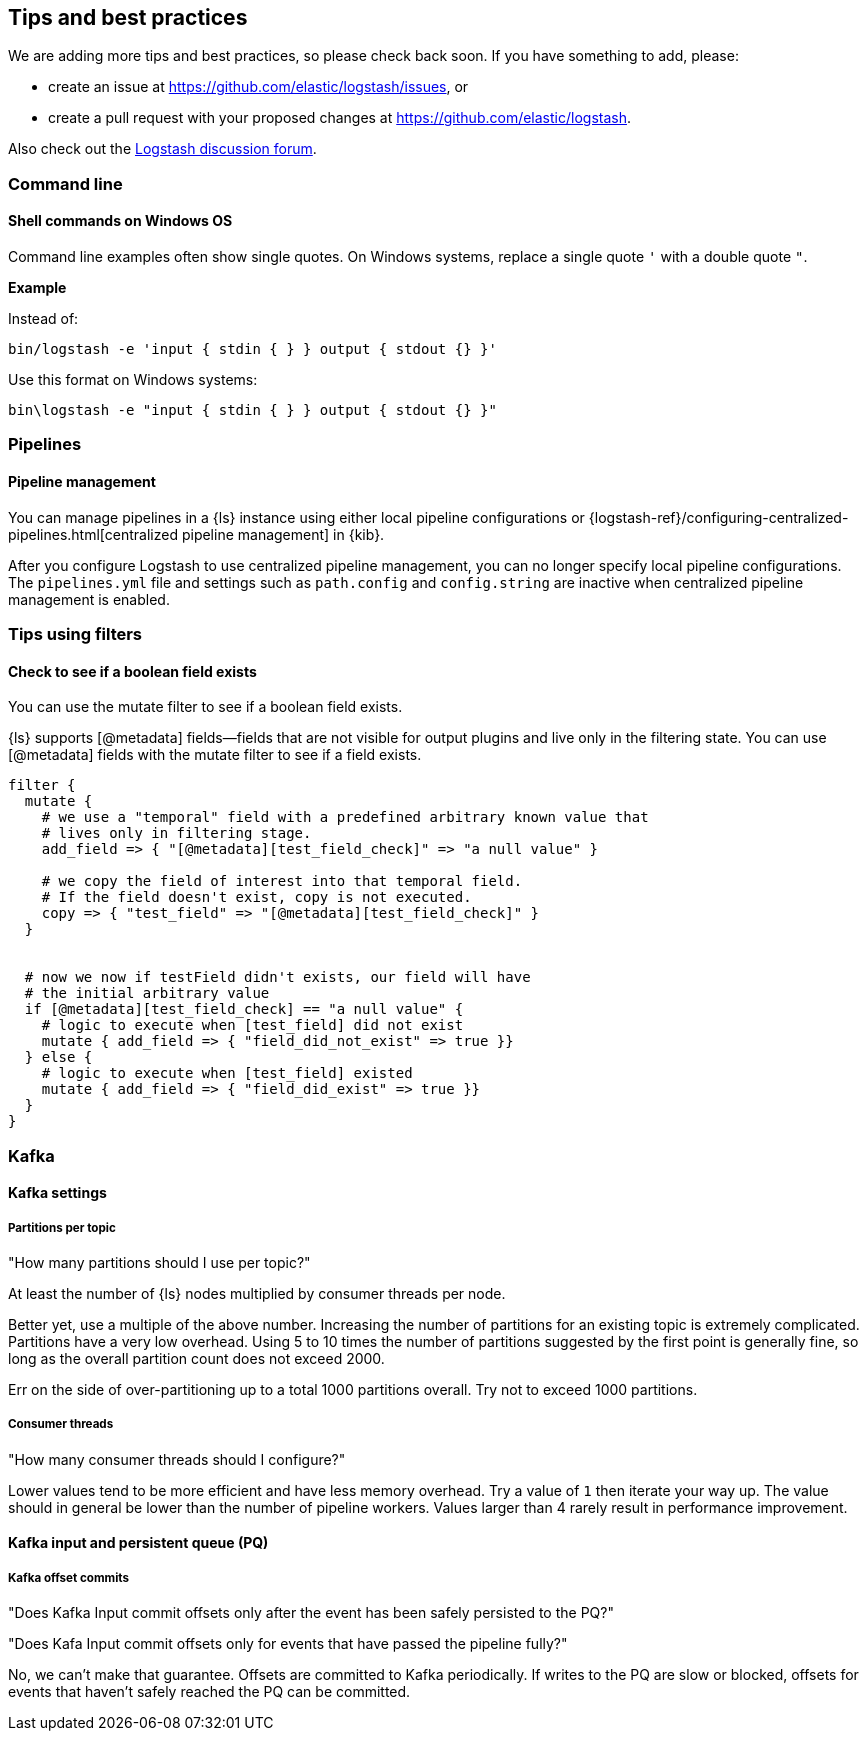 [[tips]] 
== Tips and best practices

We are adding more tips and best practices, so please check back soon. 
If you have something to add, please:

* create an issue at
https://github.com/elastic/logstash/issues, or
* create a pull request with your proposed changes at https://github.com/elastic/logstash.

// After merge, update PR link to link directly to this topic in GH

Also check out the https://discuss.elastic.co/c/logstash[Logstash discussion
forum].

[discrete] 
[[tip-cli]] 
=== Command line

[discrete] 
[[tip-windows-cli]] 
==== Shell commands on Windows OS

Command line examples often show single quotes. 
On Windows systems, replace a single quote `'` with a double quote `"`. 

*Example*

Instead of:

-----
bin/logstash -e 'input { stdin { } } output { stdout {} }'
-----

Use this format on Windows systems:

-----
bin\logstash -e "input { stdin { } } output { stdout {} }"
-----

[discrete]
[[tip-pipelines]]
=== Pipelines

[discrete]
[[tip-pipeline-mgmt]]
==== Pipeline management

You can manage pipelines in a {ls} instance using either local pipeline configurations or
{logstash-ref}/configuring-centralized-pipelines.html[centralized pipeline management]
in {kib}.

After you configure Logstash to use centralized pipeline management, you can
no longer specify local pipeline configurations. The `pipelines.yml` file and
settings such as `path.config` and `config.string` are inactive when centralized
pipeline management is enabled.


[discrete]
[[tip-filters]]
=== Tips using filters

[discrete]
[[tip-check-field]]
==== Check to see if a boolean field exists

You can use the mutate filter to see if a boolean field exists.

{ls} supports [@metadata] fields--fields that are not visible for output plugins and live only in the filtering state. 
You can use [@metadata] fields with the mutate filter to see if a field exists. 

[source,ruby]
-----
filter {
  mutate {
    # we use a "temporal" field with a predefined arbitrary known value that
    # lives only in filtering stage.
    add_field => { "[@metadata][test_field_check]" => "a null value" }

    # we copy the field of interest into that temporal field.
    # If the field doesn't exist, copy is not executed.
    copy => { "test_field" => "[@metadata][test_field_check]" }
  }


  # now we now if testField didn't exists, our field will have 
  # the initial arbitrary value
  if [@metadata][test_field_check] == "a null value" {
    # logic to execute when [test_field] did not exist
    mutate { add_field => { "field_did_not_exist" => true }}
  } else {
    # logic to execute when [test_field] existed
    mutate { add_field => { "field_did_exist" => true }}
  }
}
-----

[discrete]
[[tip-kafka]]
=== Kafka

[discrete]
[[tip-kafka-settings]]
==== Kafka settings

[discrete]
[[tip-kafka-partitions]]
===== Partitions per topic

"How many partitions should I use per topic?"

At least the number of {ls} nodes multiplied by consumer threads per node.

Better yet, use a multiple of the above number. Increasing the number of
partitions for an existing topic is extremely complicated. Partitions have a
very low overhead. Using 5 to 10 times the number of partitions suggested by the
first point is generally fine, so long as the overall partition count does not
exceed 2000.

Err on the side of over-partitioning up to a total 1000
partitions overall. Try not to exceed 1000 partitions.

[discrete]
[[tip-kafka-threads]]
===== Consumer threads

"How many consumer threads should I configure?"

Lower values tend to be more efficient and have less memory overhead. Try a
value of `1` then iterate your way up. The value should in general be lower than
the number of pipeline workers. Values larger than 4 rarely result in
performance improvement.

[discrete]
[[tip-kafka-pq-persist]]
==== Kafka input and persistent queue (PQ)

[discrete]
[[tip-kafka-offset-commit]]
===== Kafka offset commits

"Does Kafka Input commit offsets only after the event has been safely persisted to the PQ?"

"Does Kafa Input commit offsets only for events that have passed the pipeline fully?"

No, we can’t make that guarantee. Offsets are committed to Kafka periodically. If
writes to the PQ are slow or blocked, offsets for events that haven’t safely
reached the PQ can be committed.

